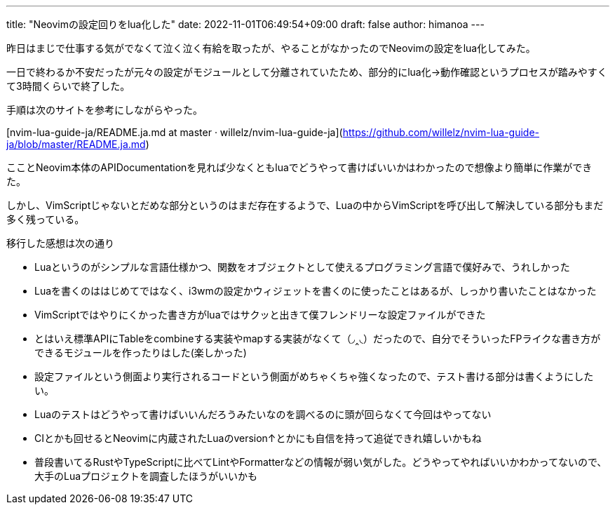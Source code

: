 ---
title: "Neovimの設定回りをlua化した"
date: 2022-11-01T06:49:54+09:00 
draft: false
author: himanoa
---

昨日はまじで仕事する気がでなくて泣く泣く有給を取ったが、やることがなかったのでNeovimの設定をlua化してみた。

一日で終わるか不安だったが元々の設定がモジュールとして分離されていたため、部分的にlua化→動作確認というプロセスが踏みやすくて3時間くらいで終了した。

手順は次のサイトを参考にしながらやった。

[nvim-lua-guide-ja/README.ja.md at master · willelz/nvim-lua-guide-ja](https://github.com/willelz/nvim-lua-guide-ja/blob/master/README.ja.md)

こことNeovim本体のAPIDocumentationを見れば少なくともluaでどうやって書けばいいかはわかったので想像より簡単に作業ができた。

しかし、VimScriptじゃないとだめな部分というのはまだ存在するようで、Luaの中からVimScriptを呼び出して解決している部分もまだ多く残っている。

移行した感想は次の通り

* Luaというのがシンプルな言語仕様かつ、関数をオブジェクトとして使えるプログラミング言語で僕好みで、うれしかった
  * Luaを書くのははじめてではなく、i3wmの設定かウィジェットを書くのに使ったことはあるが、しっかり書いたことはなかった
* VimScriptではやりにくかった書き方がluaではサクッと出きて僕フレンドリーな設定ファイルができた
* とはいえ標準APIにTableをcombineする実装やmapする実装がなくて（◞‸◟）だったので、自分でそういったFPライクな書き方ができるモジュールを作ったりはした(楽しかった)
* 設定ファイルという側面より実行されるコードという側面がめちゃくちゃ強くなったので、テスト書ける部分は書くようにしたい。
  * Luaのテストはどうやって書けばいいんだろうみたいなのを調べるのに頭が回らなくて今回はやってない
  * CIとかも回せるとNeovimに内蔵されたLuaのversion↑とかにも自信を持って追従できれ嬉しいかもね
* 普段書いてるRustやTypeScriptに比べてLintやFormatterなどの情報が弱い気がした。どうやってやればいいかわかってないので、大手のLuaプロジェクトを調査したほうがいいかも
